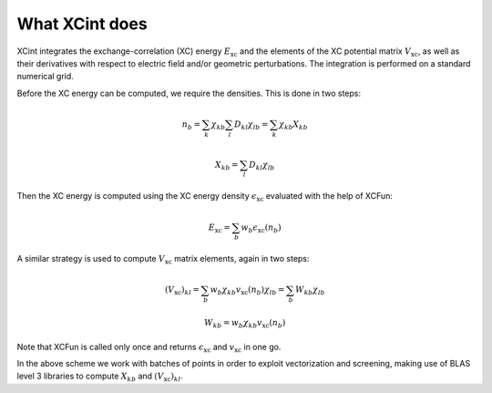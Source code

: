 

What XCint does
===============

XCint integrates the exchange-correlation (XC) energy :math:`E_\text{xc}`
and the elements of the XC potential matrix :math:`V_\text{xc}`,
as well as their derivatives with respect to electric field and/or geometric
perturbations. The integration is performed on a standard numerical grid.

Before the XC energy can be computed, we require the densities.
This is done in two steps:

.. math::

  n_b = \sum_k \chi_{kb} \sum_l D_{kl} \chi_{lb} = \sum_k \chi_{kb} X_{kb}

.. math::

  X_{kb} = \sum_l D_{kl} \chi_{lb}

Then the XC energy is computed using the XC energy density :math:`\epsilon_\text{xc}`
evaluated with the help of XCFun:

.. math::

  E_\text{xc} = \sum_b w_b \epsilon_\text{xc} (n_b)

A similar strategy is used to compute :math:`V_\text{xc}` matrix elements, again in two steps:

.. math::

  (V_\text{xc})_{kl} = \sum_b w_b \chi_{kb} v_\text{xc} (n_b) \chi_{lb}
                     = \sum_b     W_{kb}                      \chi_{lb}

.. math::

  W_{kb} = w_b \chi_{kb} v_\text{xc} (n_b)

Note that XCFun is called only once and returns :math:`\epsilon_\text{xc}`
and :math:`v_\text{xc}` in one go.

In the above scheme we work with batches of points in order to
exploit vectorization and screening, making use of BLAS level 3 libraries
to compute :math:`X_{kb}` and :math:`(V_\text{xc})_{kl}`.
